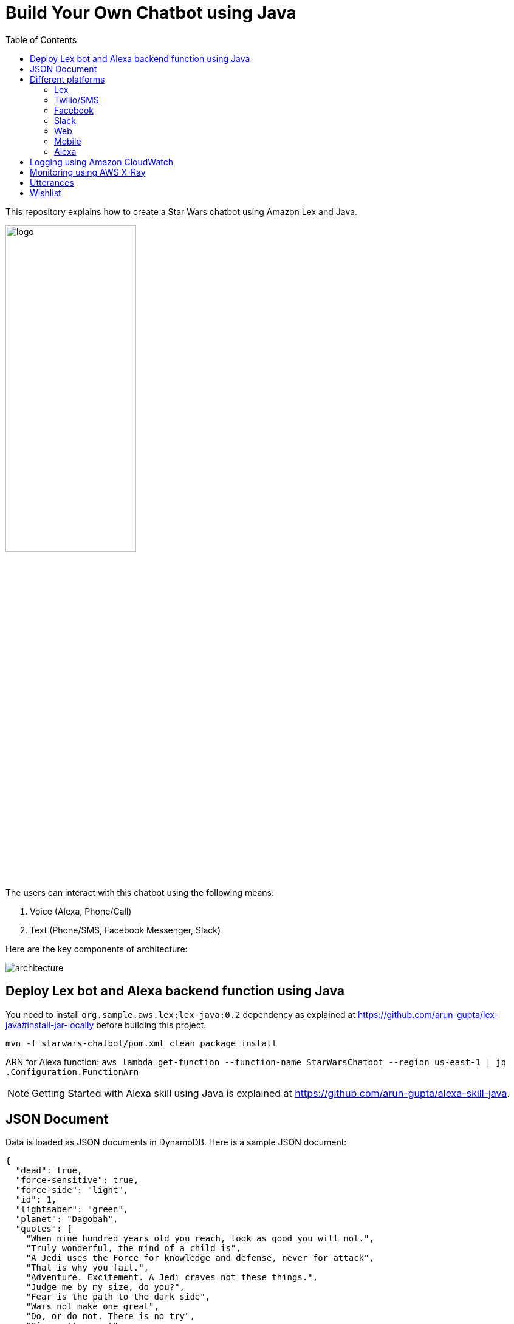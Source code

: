 :toc:

= Build Your Own Chatbot using Java

This repository explains how to create a Star Wars chatbot using Amazon Lex and Java.

image::images/logo.png[width="50%"]

The users can interact with this chatbot using the following means:

. Voice (Alexa, Phone/Call)
. Text (Phone/SMS, Facebook Messenger, Slack)

Here are the key components of architecture:

image::images/architecture.png[]

== Deploy Lex bot and Alexa backend function using Java

You need to install `org.sample.aws.lex:lex-java:0.2` dependency as explained at https://github.com/arun-gupta/lex-java#install-jar-locally before building this project.

```
mvn -f starwars-chatbot/pom.xml clean package install
```

ARN for Alexa function: `aws lambda get-function --function-name StarWarsChatbot --region us-east-1 | jq .Configuration.FunctionArn`

NOTE: Getting Started with Alexa skill using Java is explained at https://github.com/arun-gupta/alexa-skill-java.

== JSON Document

Data is loaded as JSON documents in DynamoDB. Here is a sample JSON document:

[source, json]
----
{
  "dead": true,
  "force-sensitive": true,
  "force-side": "light",
  "id": 1,
  "lightsaber": "green",
  "planet": "Dagobah",
  "quotes": [
    "When nine hundred years old you reach, look as good you will not.",
    "Truly wonderful, the mind of a child is",
    "A Jedi uses the Force for knowledge and defense, never for attack",
    "That is why you fail.",
    "Adventure. Excitement. A Jedi craves not these things.",
    "Judge me by my size, do you?",
    "Fear is the path to the dark side",
    "Wars not make one great",
    "Do, or do not. There is no try",
    "Size matters not",
    "The dark side clouds everything",
    "Impossible to see the future is",
    "Clear your mind must be",
    "Much to learn you still have ... my old padawan"
  ],
  "weapon": "lightsaber",
  "whoami": "Yoda"
}
----

Create Global Secondary Index on `whoami`

== Different platforms

=== Lex

http://docs.aws.amazon.com/lex/latest/dg/using-lambda.html

image::images/lexbot.png[width="50%"]

=== Twilio/SMS

. Send a message to 408-913-9827 as shown below:

image::images/sms.png[width="50%"]

Details: https://docs.aws.amazon.com/lex/latest/dg/twilio-bot-association.html

=== Facebook

. Like https://www.facebook.com/Star-Wars-Chatbot-124902658243108/
. From http://messenger.com, send a message to this page as shown below:

image::images/facebook.png[width="50%"]

Details: http://docs.aws.amazon.com/lex/latest/dg/fb-bot-association.html

=== Slack

. Get yourself invited:  https://join.slack.com/t/starwarschatbot/shared_invite/MjM4OTU2MTEwMTE0LTE1MDUwOTgzMzItYzZmMjFhYTNiNA
. DM with the app `star_wars_chatbot` and ask questions as shown below:

image::images/slack.png[width="50%"]

Details: https://docs.aws.amazon.com/lex/latest/dg/slack-bot-association.html

=== Web

TODO

=== Mobile

TODO

=== Alexa

. Test using http://echosim.io or Alexa

== Logging using Amazon CloudWatch

== Monitoring using AWS X-Ray

== Utterances

Use phrase `Ask Star Wars` for Alexa, otherwise just the text as is:

. what planet is {character} from
. what color is {character} ligthsaber
. Tell me a {character} quote

== Wishlist

. https://github.com/arun-gupta/chatbot/issues/2[CI/CD pipeline for Chatbot using CodePipeline]
. https://github.com/arun-gupta/chatbot/issues/4[Jabber]

